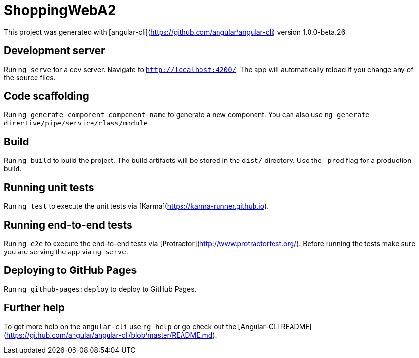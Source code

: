 # ShoppingWebA2

This project was generated with [angular-cli](https://github.com/angular/angular-cli) version 1.0.0-beta.26.

## Development server
Run `ng serve` for a dev server. Navigate to `http://localhost:4200/`. The app will automatically reload if you change any of the source files.

## Code scaffolding

Run `ng generate component component-name` to generate a new component. You can also use `ng generate directive/pipe/service/class/module`.

## Build

Run `ng build` to build the project. The build artifacts will be stored in the `dist/` directory. Use the `-prod` flag for a production build.

## Running unit tests

Run `ng test` to execute the unit tests via [Karma](https://karma-runner.github.io).

## Running end-to-end tests

Run `ng e2e` to execute the end-to-end tests via [Protractor](http://www.protractortest.org/).
Before running the tests make sure you are serving the app via `ng serve`.

## Deploying to GitHub Pages

Run `ng github-pages:deploy` to deploy to GitHub Pages.

## Further help

To get more help on the `angular-cli` use `ng help` or go check out the [Angular-CLI README](https://github.com/angular/angular-cli/blob/master/README.md).
